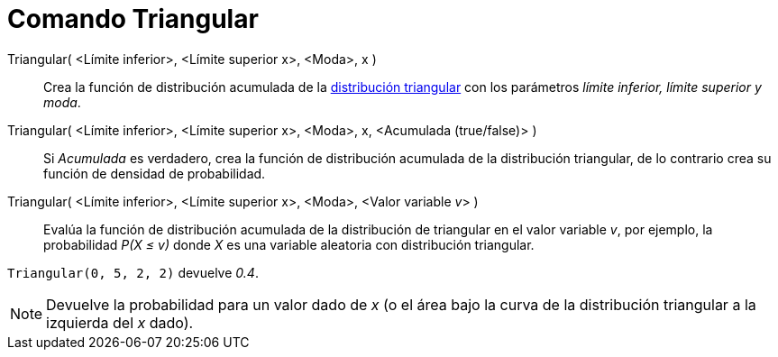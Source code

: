 = Comando Triangular
:page-en: commands/Triangular_Command
ifdef::env-github[:imagesdir: /es/modules/ROOT/assets/images]

Triangular( <Límite inferior>, <Límite superior x>, <Moda>, x )::
  Crea la función de distribución acumulada de la
  http://en.wikipedia.org/wiki/es:Distribuci%C3%B3n_triangular[distribución triangular] con los parámetros _límite
  inferior, límite superior y moda_.
Triangular( <Límite inferior>, <Límite superior x>, <Moda>, x, <Acumulada (true/false)> )::
  Si _Acumulada_ es verdadero, crea la función de distribución acumulada de la distribución triangular, de lo contrario
  crea su función de densidad de probabilidad.
Triangular( <Límite inferior>, <Límite superior x>, <Moda>, <Valor variable __v__> )::
  Evalúa la función de distribución acumulada de la distribución de triangular en el valor variable _v_, por ejemplo, la
  probabilidad _P(X ≤ v)_ donde _X_ es una variable aleatoria con distribución triangular.

[EXAMPLE]
====

`++Triangular(0, 5, 2, 2)++` devuelve _0.4_.

====

[NOTE]
====

Devuelve la probabilidad para un valor dado de _x_ (o el área bajo la curva de la distribución triangular a la izquierda
del _x_ dado).

====
